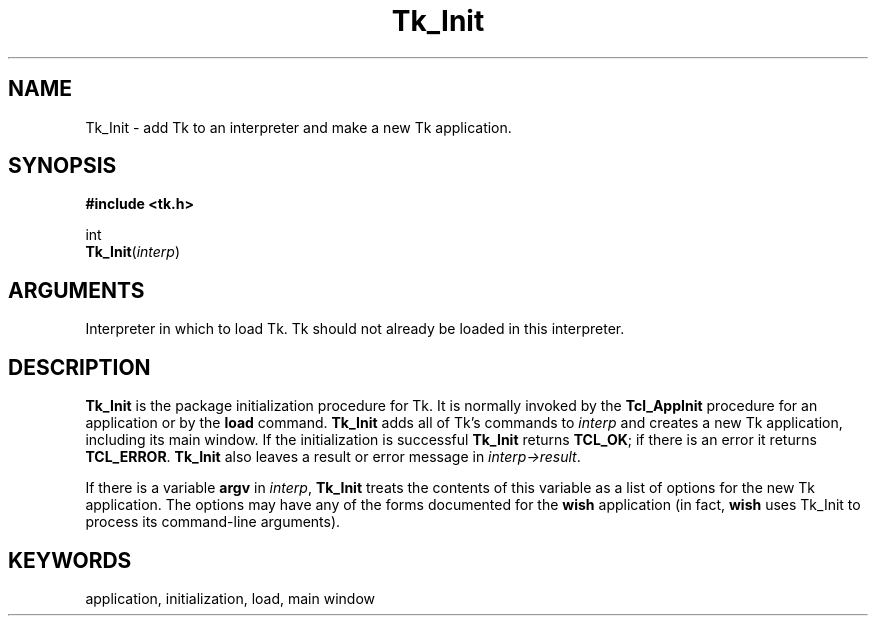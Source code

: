 '\"
'\" Copyright (c) 1995-1996 Sun Microsystems, Inc.
'\"
'\" See the file "license.terms" for information on usage and redistribution
'\" of this file, and for a DISCLAIMER OF ALL WARRANTIES.
'\" 
'\" RCS: @(#) $Id: Tk_Init.3,v 1.2 1998/09/14 18:22:54 stanton Exp $
'\" 
.TH Tk_Init 3 4.1 Tk "Tk Library Procedures"
.BS
.SH NAME
Tk_Init \- add Tk to an interpreter and make a new Tk application.
.SH SYNOPSIS
.nf
\fB#include <tk.h>\fR
.sp
int
\fBTk_Init\fR(\fIinterp\fR)
.SH ARGUMENTS
.AS Tcl_Interp *interp
.AP Tcl_Interp *interp in
Interpreter in which to load Tk.  Tk should not already be loaded
in this interpreter.
.BE

.SH DESCRIPTION
.PP
\fBTk_Init\fR is the package initialization procedure for Tk.
It is normally invoked by the \fBTcl_AppInit\fR procedure
for an application or by the \fBload\fR command.
\fBTk_Init\fR adds all of Tk's commands to \fIinterp\fR
and creates a new Tk application, including its main window.
If the initialization is successful \fBTk_Init\fR returns
\fBTCL_OK\fR;  if there is an error it returns \fBTCL_ERROR\fR.
\fBTk_Init\fR also leaves a result or error message
in \fIinterp->result\fR.
.PP
If there is a variable \fBargv\fR in \fIinterp\fR, \fBTk_Init\fR
treats the contents of this variable as a list of options for the
new Tk application.
The options may have any of the forms documented for the
\fBwish\fR application (in fact, \fBwish\fR uses Tk_Init to process
its command-line arguments).

.SH KEYWORDS
application, initialization, load, main window
